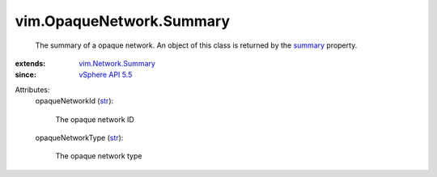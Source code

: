 .. _str: https://docs.python.org/2/library/stdtypes.html

.. _summary: ../../vim/Network.rst#summary

.. _vSphere API 5.5: ../../vim/version.rst#vimversionversion9

.. _vim.Network.Summary: ../../vim/Network/Summary.rst


vim.OpaqueNetwork.Summary
=========================
  The summary of a opaque network. An object of this class is returned by the `summary`_ property.
:extends: vim.Network.Summary_
:since: `vSphere API 5.5`_

Attributes:
    opaqueNetworkId (`str`_):

       The opaque network ID
    opaqueNetworkType (`str`_):

       The opaque network type
